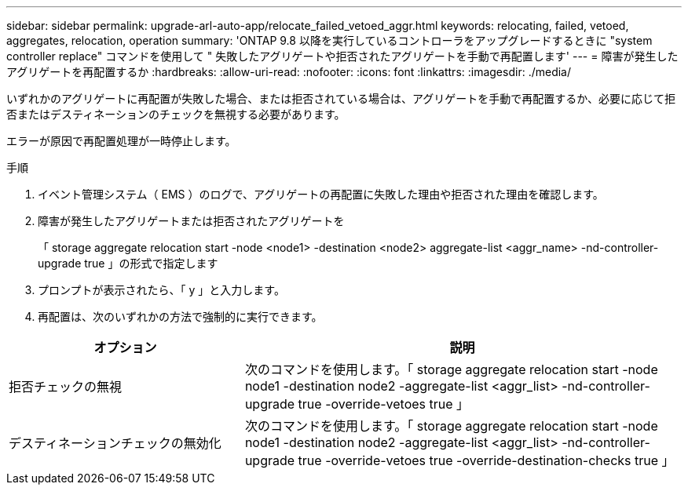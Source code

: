 ---
sidebar: sidebar 
permalink: upgrade-arl-auto-app/relocate_failed_vetoed_aggr.html 
keywords: relocating, failed, vetoed, aggregates, relocation, operation 
summary: 'ONTAP 9.8 以降を実行しているコントローラをアップグレードするときに "system controller replace" コマンドを使用して " 失敗したアグリゲートや拒否されたアグリゲートを手動で再配置します' 
---
= 障害が発生したアグリゲートを再配置するか
:hardbreaks:
:allow-uri-read: 
:nofooter: 
:icons: font
:linkattrs: 
:imagesdir: ./media/


[role="lead"]
いずれかのアグリゲートに再配置が失敗した場合、または拒否されている場合は、アグリゲートを手動で再配置するか、必要に応じて拒否またはデスティネーションのチェックを無視する必要があります。

エラーが原因で再配置処理が一時停止します。

.手順
. イベント管理システム（ EMS ）のログで、アグリゲートの再配置に失敗した理由や拒否された理由を確認します。
. 障害が発生したアグリゲートまたは拒否されたアグリゲートを
+
「 storage aggregate relocation start -node <node1> -destination <node2> aggregate-list <aggr_name> -nd-controller-upgrade true 」の形式で指定します

. プロンプトが表示されたら、「 y 」と入力します。
. 再配置は、次のいずれかの方法で強制的に実行できます。


[cols="35,65"]
|===
| オプション | 説明 


| 拒否チェックの無視 | 次のコマンドを使用します。「 storage aggregate relocation start -node node1 -destination node2 -aggregate-list <aggr_list> -nd-controller-upgrade true -override-vetoes true 」 


| デスティネーションチェックの無効化 | 次のコマンドを使用します。「 storage aggregate relocation start -node node1 -destination node2 -aggregate-list <aggr_list> -nd-controller-upgrade true -override-vetoes true -override-destination-checks true 」 
|===